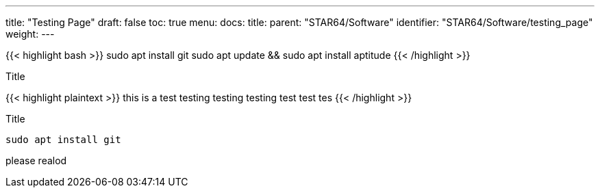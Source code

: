 ---
title: "Testing Page"
draft: false
toc: true
menu:
  docs:
    title:
    parent: "STAR64/Software"
    identifier: "STAR64/Software/testing_page"
    weight: 
---

{{< highlight bash >}}
sudo apt install git
sudo apt update && sudo apt install aptitude 
{{< /highlight >}}

.Title
{{< highlight plaintext >}}
this is a test
testing testing testing 
test test tes 
{{< /highlight >}}

.Title
[source,bash]
----
sudo apt install git
----


please realod 
